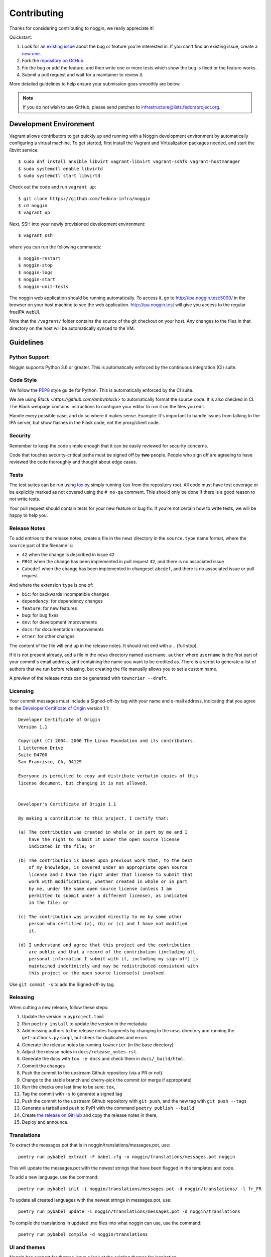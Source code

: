 ============
Contributing
============

Thanks for considering contributing to noggin, we really appreciate it!

Quickstart:

1. Look for an `existing issue
   <https://github.com/fedora-infra/noggin/issues>`_ about the bug or
   feature you're interested in. If you can't find an existing issue, create a
   `new one <https://github.com/fedora-infra/noggin/issues/new>`_.

2. Fork the `repository on GitHub
   <https://github.com/fedora-infra/noggin>`_.

3. Fix the bug or add the feature, and then write one or more tests which show
   the bug is fixed or the feature works.

4. Submit a pull request and wait for a maintainer to review it.

More detailed guidelines to help ensure your submission goes smoothly are
below.

.. note:: If you do not wish to use GitHub, please send patches to
          infrastructure@lists.fedoraproject.org.

Development Environment
=======================
Vagrant allows contributors to get quickly up and running with a Noggin development environment by
automatically configuring a virtual machine. To get started, first install the Vagrant and Virtualization
packages needed, and start the libvirt service::

    $ sudo dnf install ansible libvirt vagrant-libvirt vagrant-sshfs vagrant-hostmanager
    $ sudo systemctl enable libvirtd
    $ sudo systemctl start libvirtd

Check out the code and run ``vagrant up``::

    $ git clone https://github.com/fedora-infra/noggin
    $ cd noggin
    $ vagrant up

Next, SSH into your newly provisioned development environment::

    $ vagrant ssh

where you can run the following commands::

    $ noggin-restart
    $ noggin-stop
    $ noggin-logs
    $ noggin-start
    $ noggin-unit-tests

The noggin web application should be running automatically. To access it, go to http://ipa.noggin.test:5000/ in the browser on your
host machine to see the web application. http://ipa.noggin.test will give you access to the regular freeIPA
webUI.

Note that the ``/vagrant/`` folder contains the source of the git checkout on your host. Any changes
to the files in that directory on the host will be automatically synced to the VM.


Guidelines
==========

Python Support
--------------
Noggin supports Python 3.6 or greater. This is automatically enforced by the
continuous integration (CI) suite.


Code Style
----------
We follow the `PEP8 <https://www.python.org/dev/peps/pep-0008/>`_ style guide
for Python. This is automatically enforced by the CI suite.

We are using `Black <https://github.com/ambv/black>` to automatically format
the source code. It is also checked in CI. The Black webpage contains
instructions to configure your editor to run it on the files you edit.

Handle every possible case, and do so where it makes sense. Example: It's
important to handle issues from talking to the IPA server, but show flashes in
the Flask code, not the proxy/client code.


Security
--------
Remember to keep the code simple enough that it can be easily reviewed for
security concerns.

Code that touches security-critical paths must be signed off by **two** people.
People who sign off are agreeing to have reviewed the code thoroughly and
thought about edge cases.


Tests
-----
The test suites can be run using `tox <http://tox.readthedocs.io/>`_ by simply
running ``tox`` from the repository root. All code must have test coverage or
be explicitly marked as not covered using the ``# no-qa`` comment. This should
only be done if there is a good reason to not write tests.

Your pull request should contain tests for your new feature or bug fix. If
you're not certain how to write tests, we will be happy to help you.


Release Notes
-------------

To add entries to the release notes, create a file in the ``news`` directory in the
``source.type`` name format, where the ``source`` part of the filename is:

* ``42`` when the change is described in issue ``42``
* ``PR42`` when the change has been implemented in pull request ``42``, and
  there is no associated issue
* ``Cabcdef`` when the change has been implemented in changeset ``abcdef``, and
  there is no associated issue or pull request.

And where the extension ``type`` is one of:

* ``bic``: for backwards incompatible changes
* ``dependency``: for dependency changes
* ``feature``: for new features
* ``bug``: for bug fixes
* ``dev``: for development improvements
* ``docs``: for documentation improvements
* ``other``: for other changes

The content of the file will end up in the release notes. It should not end with a ``.``
(full stop).

If it is not present already, add a file in the ``news`` directory named ``username.author``
where ``username`` is the first part of your commit's email address, and containing the name
you want to be credited as. There is a script to generate a list of authors that we run
before releasing, but creating the file manually allows you to set a custom name.

A preview of the release notes can be generated with
``towncrier --draft``.


Licensing
---------

Your commit messages must include a Signed-off-by tag with your name and e-mail
address, indicating that you agree to the `Developer Certificate of Origin
<https://developercertificate.org/>`_ version 1.1::

	Developer Certificate of Origin
	Version 1.1

	Copyright (C) 2004, 2006 The Linux Foundation and its contributors.
	1 Letterman Drive
	Suite D4700
	San Francisco, CA, 94129

	Everyone is permitted to copy and distribute verbatim copies of this
	license document, but changing it is not allowed.


	Developer's Certificate of Origin 1.1

	By making a contribution to this project, I certify that:

	(a) The contribution was created in whole or in part by me and I
	    have the right to submit it under the open source license
	    indicated in the file; or

	(b) The contribution is based upon previous work that, to the best
	    of my knowledge, is covered under an appropriate open source
	    license and I have the right under that license to submit that
	    work with modifications, whether created in whole or in part
	    by me, under the same open source license (unless I am
	    permitted to submit under a different license), as indicated
	    in the file; or

	(c) The contribution was provided directly to me by some other
	    person who certified (a), (b) or (c) and I have not modified
	    it.

	(d) I understand and agree that this project and the contribution
	    are public and that a record of the contribution (including all
	    personal information I submit with it, including my sign-off) is
	    maintained indefinitely and may be redistributed consistent with
	    this project or the open source license(s) involved.

Use ``git commit -s`` to add the Signed-off-by tag.


Releasing
---------

When cutting a new release, follow these steps:

#. Update the version in ``pyproject.toml``
#. Run ``poetry install`` to update the version in the metadata
#. Add missing authors to the release notes fragments by changing to the ``news`` directory and
   running the ``get-authors.py`` script, but check for duplicates and errors
#. Generate the release notes by running ``towncrier`` (in the base directory)
#. Adjust the release notes in ``docs/release_notes.rst``.
#. Generate the docs with ``tox -e docs`` and check them in ``docs/_build/html``.
#. Commit the changes
#. Push the commit to the upstream Github repository (via a PR or not).
#. Change to the stable branch and cherry-pick the commit (or merge if appropriate)
#. Run the checks one last time to be sure: ``tox``,
#. Tag the commit with ``-s`` to generate a signed tag
#. Push the commit to the upstream Github repository with ``git push``,
   and the new tag with ``git push --tags``
#. Generate a tarball and push to PyPI with the command ``poetry publish --build``
#. Create `the release on GitHub <https://github.com/fedora-infra/noggin/tags>`_ and copy the
   release notes in there,
#. Deploy and announce.


Translations
------------

To extract the messages.pot that is in noggin/translations/messages.pot, use::

  poetry run pybabel extract -F babel.cfg -o noggin/translations/messages.pot noggin

This will update the messages.pot with the newest strings that have been flagged in the
templates and code.

To add a new language, use the command::

  poetry run pybabel init -i noggin/translations/messages.pot -d noggin/translations/ -l fr_FR

To update all created languages with the newest strings in messages.pot, use::

  poetry run pybabel update -i noggin/translations/messages.pot -d noggin/translations

To compile the translations in updated .mo files into what noggin can use, use the command::

  poetry run pybabel compile -d noggin/translations


UI and themes
-------------

Noggin has support for themes, have a look at the existing themes for inspiration.

Some notes regarding our Content Security Policy:

- inline ``<script>`` tags must have a ``nonce`` attribute, look at the other templates for the proper Jinja snippet.
- CSS files can't use the ``data:`` scheme for images. Bootstrap makes use of that, for example.
  You can convert a CSS file that uses the ``data:`` scheme for SVGs with the ``data-uri-to-svg.py`` script, it will
  extract the files and replace the ``url()`` instructions. You can then just use the new file it created in the
  HTML template.
